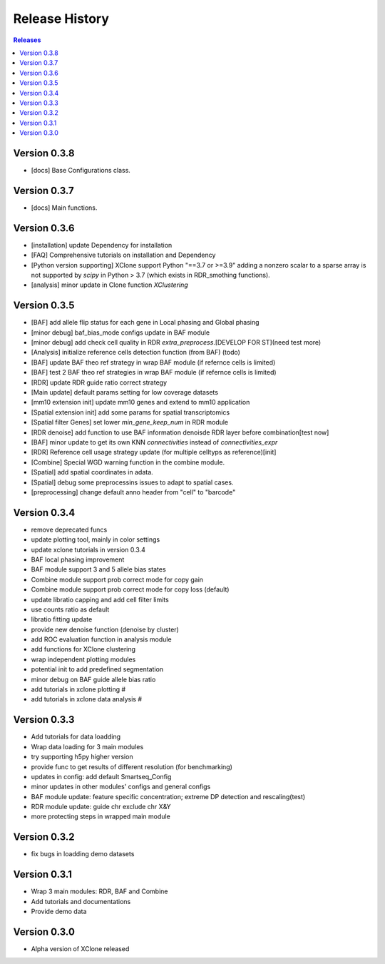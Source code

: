 Release History
===============

.. contents:: Releases
   :depth: 1
   :local:


Version 0.3.8
-------------
- [docs] Base Configurations class.


Version 0.3.7
-------------
- [docs] Main functions.


Version 0.3.6
-------------
- [installation] update Dependency for installation
- [FAQ] Comprehensive tutorials on installation and Dependency
- [Python version supporting] XClone support Python "==3.7 or >=3.9"
  adding a nonzero scalar to a sparse array is not supported by `scipy` in Python > 3.7 (which exists in RDR_smothing functions).
- [analysis] minor update in Clone function `XClustering`



Version 0.3.5
-------------
- [BAF] add allele flip status for each gene in Local phasing and Global phasing
- [minor debug] baf_bias_mode configs update in BAF module
- [minor debug] add check cell quality in RDR `extra_preprocess`.[DEVELOP FOR ST](need test more)
- [Analysis] initialize reference cells detection function (from BAF) (todo)
- [BAF] update BAF theo ref strategy in wrap BAF module (if refernce cells is limited)
- [BAF] test 2 BAF theo ref strategies in wrap BAF module (if refernce cells is limited)
- [RDR] update RDR guide ratio correct strategy
- [Main update] default params setting for low coverage datasets
- [mm10 extension init] update mm10 genes and extend to mm10 application
- [Spatial extension init] add some params for spatial transcriptomics
- [Spatial filter Genes] set lower `min_gene_keep_num` in RDR module
- [RDR denoise] add function to use BAF information denoisde RDR layer before combination[test now]
- [BAF] minor update to get its own KNN `connectivities` instead of `connectivities_expr`
- [RDR] Reference cell usage strategy update (for multiple celltyps as reference)[init]
- [Combine] Special WGD warning function in the combine module.
- [Spatial] add spatial coordinates in adata.
- [Spatial] debug some preprocessins issues to adapt to spatial cases.
- [preprocessing] change default anno header from "cell" to "barcode"






Version 0.3.4
-------------
- remove deprecated funcs
- update plotting tool, mainly in color settings
- update xclone tutorials in version 0.3.4
- BAF local phasing improvement
- BAF module support 3 and 5 allele bias states
- Combine module support prob correct mode for copy gain
- Combine module support prob correct mode for copy loss (default)
- update libratio capping and add cell filter limits
- use counts ratio as default
- libratio fitting update
- provide new denoise function (denoise by cluster)
- add ROC evaluation function in analysis module
- add functions for XClone clustering
- wrap independent plotting modules
- potential init to add predefined segmentation
- minor debug on BAF guide allele bias ratio
- add tutorials in xclone plotting #
- add tutorials in xclone data analysis #


Version 0.3.3
-------------
- Add tutorials for data loadding
- Wrap data loading for 3 main modules
- try supporting h5py higher version
- provide func to get results of different resolution (for benchmarking)
- updates in config: add default Smartseq_Config
- minor updates in other modules' configs and general configs
- BAF module update: feature specific concentration; extreme DP detection and rescaling(test)
- RDR module update: guide chr exclude chr X&Y
- more protecting steps in wrapped main module

Version 0.3.2
-------------
- fix bugs in loadding demo datasets

Version 0.3.1
-------------
- Wrap 3 main modules: RDR, BAF and Combine
- Add tutorials and documentations
- Provide demo data

Version 0.3.0
-------------
- Alpha version of XClone released